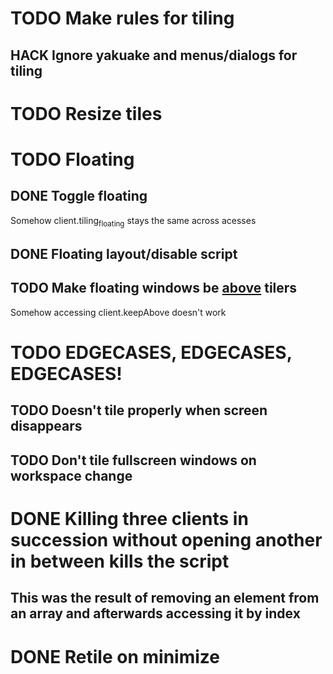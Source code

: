 * TODO Make rules for tiling
** HACK Ignore yakuake and menus/dialogs for tiling
* TODO Resize tiles
* TODO Floating
** DONE Toggle floating
   Somehow client.tiling_floating stays the same across acesses
** DONE Floating layout/disable script
** TODO Make floating windows be _above_ tilers
   Somehow accessing client.keepAbove doesn't work
* TODO EDGECASES, EDGECASES, EDGECASES!
** TODO Doesn't tile properly when screen disappears
** TODO Don't tile fullscreen windows on workspace change
* DONE Killing three clients in succession without opening another in between kills the script
** This was the result of removing an element from an array and afterwards accessing it by index
* DONE Retile on minimize

